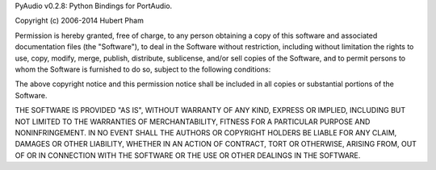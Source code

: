 PyAudio v0.2.8: Python Bindings for PortAudio.

Copyright (c) 2006-2014 Hubert Pham

Permission is hereby granted, free of charge, to any person obtaining
a copy of this software and associated documentation files (the
"Software"), to deal in the Software without restriction, including
without limitation the rights to use, copy, modify, merge, publish,
distribute, sublicense, and/or sell copies of the Software, and to
permit persons to whom the Software is furnished to do so, subject to
the following conditions:

The above copyright notice and this permission notice shall be
included in all copies or substantial portions of the Software.

THE SOFTWARE IS PROVIDED "AS IS", WITHOUT WARRANTY
OF ANY KIND, EXPRESS OR IMPLIED, INCLUDING BUT NOT
LIMITED TO THE WARRANTIES OF MERCHANTABILITY,
FITNESS FOR A PARTICULAR PURPOSE AND
NONINFRINGEMENT. IN NO EVENT SHALL THE AUTHORS
OR COPYRIGHT HOLDERS BE LIABLE FOR ANY CLAIM,
DAMAGES OR OTHER LIABILITY, WHETHER IN AN ACTION
OF CONTRACT, TORT OR OTHERWISE, ARISING FROM,
OUT OF OR IN CONNECTION WITH THE SOFTWARE OR THE
USE OR OTHER DEALINGS IN THE SOFTWARE.


